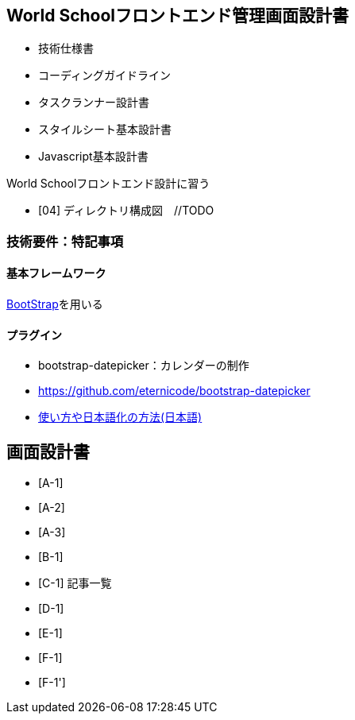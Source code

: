 == World Schoolフロントエンド管理画面設計書

* 技術仕様書
* コーディングガイドライン
* タスクランナー設計書
* スタイルシート基本設計書
* Javascript基本設計書

World Schoolフロントエンド設計に習う

* [04] ディレクトリ構成図　//TODO


=== 技術要件：特記事項

==== 基本フレームワーク

http://getbootstrap.com/[BootStrap]を用いる

==== プラグイン

* bootstrap-datepicker：カレンダーの制作
  * https://github.com/eternicode/bootstrap-datepicker
  * link:http://frogstech.com/blog/2015/08/28/bootstrap-datepicker/[使い方や日本語化の方法(日本語)]


== 画面設計書

* [A-1]
* [A-2]
* [A-3]
* [B-1]
* [C-1] 記事一覧
* [D-1]
* [E-1]
* [F-1]
* [F-1']
